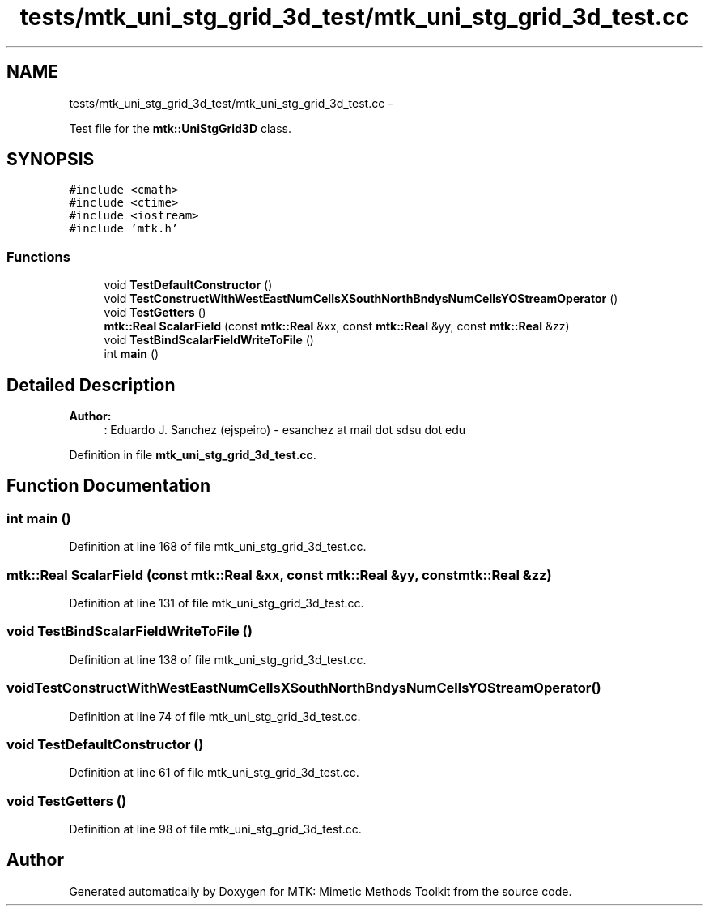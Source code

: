 .TH "tests/mtk_uni_stg_grid_3d_test/mtk_uni_stg_grid_3d_test.cc" 3 "Mon Jul 4 2016" "MTK: Mimetic Methods Toolkit" \" -*- nroff -*-
.ad l
.nh
.SH NAME
tests/mtk_uni_stg_grid_3d_test/mtk_uni_stg_grid_3d_test.cc \- 
.PP
Test file for the \fBmtk::UniStgGrid3D\fP class\&.  

.SH SYNOPSIS
.br
.PP
\fC#include <cmath>\fP
.br
\fC#include <ctime>\fP
.br
\fC#include <iostream>\fP
.br
\fC#include 'mtk\&.h'\fP
.br

.SS "Functions"

.in +1c
.ti -1c
.RI "void \fBTestDefaultConstructor\fP ()"
.br
.ti -1c
.RI "void \fBTestConstructWithWestEastNumCellsXSouthNorthBndysNumCellsYOStreamOperator\fP ()"
.br
.ti -1c
.RI "void \fBTestGetters\fP ()"
.br
.ti -1c
.RI "\fBmtk::Real\fP \fBScalarField\fP (const \fBmtk::Real\fP &xx, const \fBmtk::Real\fP &yy, const \fBmtk::Real\fP &zz)"
.br
.ti -1c
.RI "void \fBTestBindScalarFieldWriteToFile\fP ()"
.br
.ti -1c
.RI "int \fBmain\fP ()"
.br
.in -1c
.SH "Detailed Description"
.PP 

.PP
\fBAuthor:\fP
.RS 4
: Eduardo J\&. Sanchez (ejspeiro) - esanchez at mail dot sdsu dot edu 
.RE
.PP

.PP
Definition in file \fBmtk_uni_stg_grid_3d_test\&.cc\fP\&.
.SH "Function Documentation"
.PP 
.SS "int main ()"

.PP
Definition at line 168 of file mtk_uni_stg_grid_3d_test\&.cc\&.
.SS "\fBmtk::Real\fP ScalarField (const \fBmtk::Real\fP &xx, const \fBmtk::Real\fP &yy, const \fBmtk::Real\fP &zz)"

.PP
Definition at line 131 of file mtk_uni_stg_grid_3d_test\&.cc\&.
.SS "void TestBindScalarFieldWriteToFile ()"

.PP
Definition at line 138 of file mtk_uni_stg_grid_3d_test\&.cc\&.
.SS "void TestConstructWithWestEastNumCellsXSouthNorthBndysNumCellsYOStreamOperator ()"

.PP
Definition at line 74 of file mtk_uni_stg_grid_3d_test\&.cc\&.
.SS "void TestDefaultConstructor ()"

.PP
Definition at line 61 of file mtk_uni_stg_grid_3d_test\&.cc\&.
.SS "void TestGetters ()"

.PP
Definition at line 98 of file mtk_uni_stg_grid_3d_test\&.cc\&.
.SH "Author"
.PP 
Generated automatically by Doxygen for MTK: Mimetic Methods Toolkit from the source code\&.
